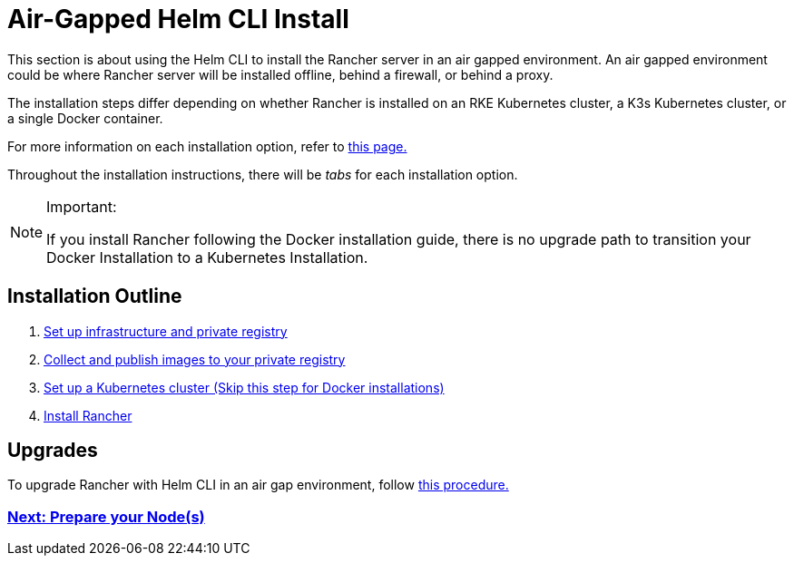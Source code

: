 = Air-Gapped Helm CLI Install

This section is about using the Helm CLI to install the Rancher server in an air gapped environment. An air gapped environment could be where Rancher server will be installed offline, behind a firewall, or behind a proxy.

The installation steps differ depending on whether Rancher is installed on an RKE Kubernetes cluster, a K3s Kubernetes cluster, or a single Docker container.

For more information on each installation option, refer to xref:../../installation-and-upgrade.adoc[this page.]

Throughout the installation instructions, there will be _tabs_ for each installation option.

[NOTE]
.Important:
====

If you install Rancher following the Docker installation guide, there is no upgrade path to transition your Docker Installation to a Kubernetes Installation.
====


== Installation Outline

. xref:infrastructure-private-registry.adoc[Set up infrastructure and private registry]
. xref:publish-images.adoc[Collect and publish images to your private registry]
. xref:install-kubernetes.adoc[Set up a Kubernetes cluster (Skip this step for Docker installations)]
. xref:install-rancher-ha.adoc[Install Rancher]

== Upgrades

To upgrade Rancher with Helm CLI in an air gap environment, follow xref:../../install-upgrade-on-a-kubernetes-cluster/upgrades.adoc[this procedure.]

=== xref:infrastructure-private-registry.adoc[Next: Prepare your Node(s)]
